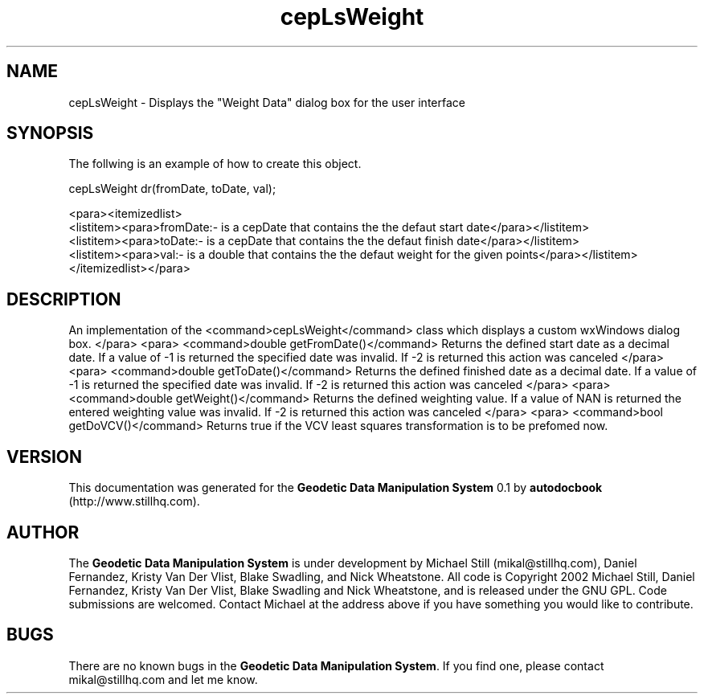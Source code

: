 .\" This manpage has been automatically generated by docbook2man 
.\" from a DocBook document.  This tool can be found at:
.\" <http://shell.ipoline.com/~elmert/comp/docbook2X/> 
.\" Please send any bug reports, improvements, comments, patches, 
.\" etc. to Steve Cheng <steve@ggi-project.org>.
.TH "cepLsWeight" "3" "13 November 2002" "" ""
.SH NAME
cepLsWeight \- Displays the \&"Weight Data\&" dialog box for the user interface
.SH SYNOPSIS

.nf
 The follwing is an example of how to create this object.
 
 cepLsWeight dr(fromDate, toDate, val);
 
 <para><itemizedlist>
 <listitem><para>fromDate:- is a cepDate that contains the the defaut start date</para></listitem>
 <listitem><para>toDate:- is a cepDate that contains the the defaut finish date</para></listitem>
 <listitem><para>val:- is a double that contains the the defaut weight for the given points</para></listitem>
 </itemizedlist></para>
 
.fi
.SH "DESCRIPTION"
.PP
An implementation of the <command>cepLsWeight</command> class
which displays a custom wxWindows dialog box.
</para>
<para>
<command>double getFromDate()</command>
Returns the defined start date as a decimal date. If a value of -1 is returned
the specified date was invalid. If -2 is returned this action was canceled
</para>
<para>
<command>double getToDate()</command>
Returns the defined finished date as a decimal date. If a value of -1 is returned
the specified date was invalid. If -2 is returned this action was canceled
</para>
<para>
<command>double getWeight()</command>
Returns the defined weighting value. If a value of NAN is returned the entered
weighting value was invalid. If -2 is returned this action was canceled
</para>
<para>
<command>bool getDoVCV()</command>
Returns true if the VCV least squares transformation is to be prefomed now.
.SH "VERSION"
.PP
This documentation was generated for the \fBGeodetic Data Manipulation System\fR 0.1 by \fBautodocbook\fR (http://www.stillhq.com).
.SH "AUTHOR"
.PP
The \fBGeodetic Data Manipulation System\fR is under development by Michael Still (mikal@stillhq.com), Daniel Fernandez, Kristy Van Der Vlist, Blake Swadling, and Nick Wheatstone. All code is Copyright 2002 Michael Still, Daniel Fernandez, Kristy Van Der Vlist, Blake Swadling and Nick Wheatstone,  and is released under the GNU GPL. Code submissions are welcomed. Contact Michael at the address above if you have something you would like to contribute.
.SH "BUGS"
.PP
There  are no known bugs in the \fBGeodetic Data Manipulation System\fR. If you find one, please contact mikal@stillhq.com and let me know.
